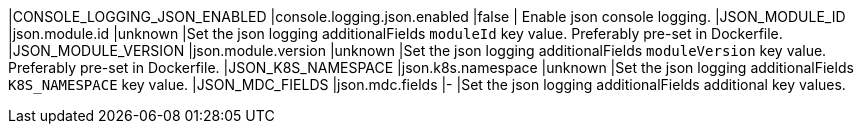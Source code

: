 |CONSOLE_LOGGING_JSON_ENABLED |console.logging.json.enabled |false | Enable json console logging.
|JSON_MODULE_ID |json.module.id |unknown |Set the json logging additionalFields `moduleId` key value. Preferably pre-set in Dockerfile.
|JSON_MODULE_VERSION |json.module.version |unknown |Set the json logging additionalFields `moduleVersion` key value. Preferably pre-set in Dockerfile.
|JSON_K8S_NAMESPACE |json.k8s.namespace |unknown |Set the json logging additionalFields `K8S_NAMESPACE` key value.
|JSON_MDC_FIELDS |json.mdc.fields |- |Set the json logging additionalFields additional key values.
